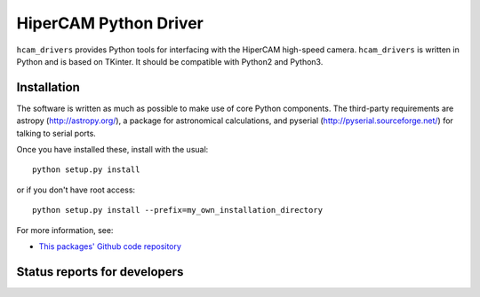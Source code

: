 HiperCAM Python Driver
===================================

.. image:: http://img.shields.io/badge/powered%20by-AstroPy-orange.svg?style=flat
    :target: http://www.astropy.org
    :alt: Powered by Astropy Badge

``hcam_drivers`` provides Python tools for interfacing with the HiperCAM high-speed
camera. ``hcam_drivers`` is written in Python and is based on TKinter. It should be
compatible with Python2 and Python3. 

Installation
------------

The software is written as much as possible to make use of core Python
components. The third-party requirements are astropy
(http://astropy.org/), a package for astronomical calculations,
and pyserial (http://pyserial.sourceforge.net/) for talking to serial ports.

Once you have installed these, install with the usual::

 python setup.py install

or if you don't have root access::

 python setup.py install --prefix=my_own_installation_directory

For more information, see:

* `This packages' Github code repository <https://github.com/StuartLittlefair/hcam_drivers>`_

Status reports for developers
-----------------------------

.. image:: https://travis-ci.org/astropy/package-template.svg
    :target: https://travis-ci.org/StuartLittlefair/hcam-drivers
    :alt: Travis Status
